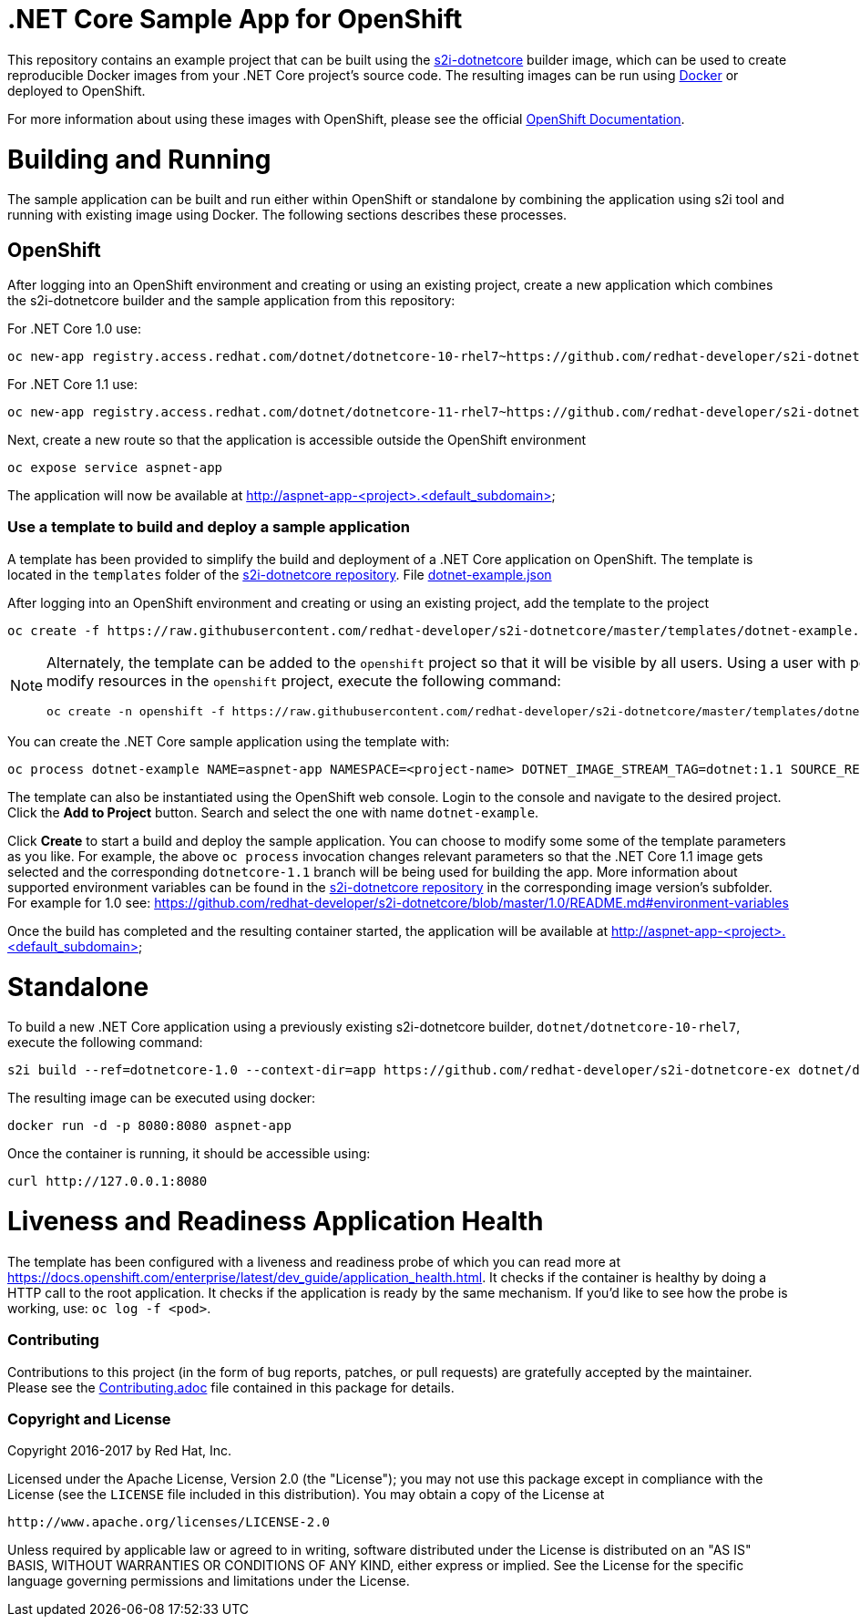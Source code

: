 [[s2i-aspnet-example]]
= .NET Core Sample App for OpenShift

This repository contains an example project that can be built using the
https://github.com/redhat-developer/s2i-dotnetcore[s2i-dotnetcore] builder
image, which can be used to create reproducible Docker images from your .NET
Core project's source code. The resulting images can be run using
https://docker.com[Docker] or deployed to OpenShift.

For more information about using these images with OpenShift, please see
the official
https://docs.openshift.com/enterprise/latest/using_images/s2i_images/dot_net_core.html[OpenShift
Documentation].

= Building and Running 

The sample application can be built and run either within OpenShift or
standalone by combining the application using s2i tool and running with
existing image using Docker. The following sections describes these processes.

== OpenShift

After logging into an OpenShift environment and creating or using an existing
project, create a new application which combines the s2i-dotnetcore builder and
the sample application from this repository:

For .NET Core 1.0 use:

[source]
----
oc new-app registry.access.redhat.com/dotnet/dotnetcore-10-rhel7~https://github.com/redhat-developer/s2i-dotnetcore-ex#dotnetcore-1.0 --name=aspnet-app --context-dir=app
----

For .NET Core 1.1 use:

[source]
----
oc new-app registry.access.redhat.com/dotnet/dotnetcore-11-rhel7~https://github.com/redhat-developer/s2i-dotnetcore-ex#dotnetcore-1.1 --name=aspnet-app --context-dir=app
----

Next, create a new route so that the application is accessible outside the OpenShift environment

[source]
----
oc expose service aspnet-app
----

The application will now be available at http://aspnet-app-&lt;project&gt;.&lt;default_subdomain&gt;

=== Use a template to build and deploy a sample application

A template has been provided to simplify the build and deployment of a .NET
Core application on OpenShift. The template is located in the `templates`
folder of the https://github.com/redhat-developer/s2i-dotnetcore[s2i-dotnetcore
repository]. File
https://github.com/redhat-developer/s2i-dotnetcore/blob/master/templates/dotnet-example.json[dotnet-example.json]

After logging into an OpenShift environment and creating or using an existing
project, add the template to the project

[source]
----
oc create -f https://raw.githubusercontent.com/redhat-developer/s2i-dotnetcore/master/templates/dotnet-example.json
----

[NOTE]
=====================================================================
Alternately, the template can be added to the `openshift` project so that it will be visible by all users. Using a user with permissions to modify resources in the `openshift` project, execute the following command:

[source]
----
oc create -n openshift -f https://raw.githubusercontent.com/redhat-developer/s2i-dotnetcore/master/templates/dotnet-example.json
----
=====================================================================

You can create the .NET Core sample application using the template with:

[source]
----
oc process dotnet-example NAME=aspnet-app NAMESPACE=<project-name> DOTNET_IMAGE_STREAM_TAG=dotnet:1.1 SOURCE_REPOSITORY_REF=dotnetcore-1.1 | oc create -f -
----

The template can also be instantiated using the OpenShift web console. Login to
the console and navigate to the desired project. Click the *Add to Project*
button. Search and select the one with name `dotnet-example`.

Click *Create* to start a build and deploy the sample application. You can
choose to modify some some of the template parameters as you like. For example,
the above `oc process` invocation changes relevant parameters so that the .NET
Core 1.1 image gets selected and the corresponding `dotnetcore-1.1` branch will
be being used for building the app. More information about supported
environment variables can be found in the
https://github.com/redhat-developer/s2i-dotnetcore[s2i-dotnetcore repository]
in the corresponding image version's subfolder. For example for 1.0 see:
https://github.com/redhat-developer/s2i-dotnetcore/blob/master/1.0/README.md#environment-variables

Once the build has completed and the resulting container started, the
application will be available at
http://aspnet-app-&lt;project&gt;.&lt;default_subdomain&gt;


# Standalone

To build a new .NET Core application using a previously existing s2i-dotnetcore
builder, `dotnet/dotnetcore-10-rhel7`, execute the following command:

[source]
----
s2i build --ref=dotnetcore-1.0 --context-dir=app https://github.com/redhat-developer/s2i-dotnetcore-ex dotnet/dotnetcore-10-rhel7 aspnet-app
----

The resulting image can be executed using docker:

[source]
----
docker run -d -p 8080:8080 aspnet-app
----

Once the container is running, it should be accessible using:

[source]
----
curl http://127.0.0.1:8080
----

= Liveness and Readiness Application Health

The template has been configured with a liveness and readiness probe of which
you can read more at
https://docs.openshift.com/enterprise/latest/dev_guide/application_health.html.
It checks if the container is healthy by doing a HTTP call to the root
application. It checks if the application is ready by the same mechanism. If
you'd like to see how the probe is working, use: `oc log -f <pod>`.

[[contributing]]
Contributing
~~~~~~~~~~~~

Contributions to this project (in the form of bug reports, patches, or pull
requests) are gratefully accepted by the maintainer.  Please see the
link:Contributing.adoc[Contributing.adoc] file contained in this package
for details.

[[copyright-license]]
Copyright and License
~~~~~~~~~~~~~~~~~~~~~

Copyright 2016-2017 by Red Hat, Inc.

Licensed under the Apache License, Version 2.0 (the "License"); you may not
use this package except in compliance with the License (see the `LICENSE` file
included in this distribution). You may obtain a copy of the License at

   http://www.apache.org/licenses/LICENSE-2.0

Unless required by applicable law or agreed to in writing, software
distributed under the License is distributed on an "AS IS" BASIS, WITHOUT
WARRANTIES OR CONDITIONS OF ANY KIND, either express or implied. See the
License for the specific language governing permissions and limitations under
the License.
